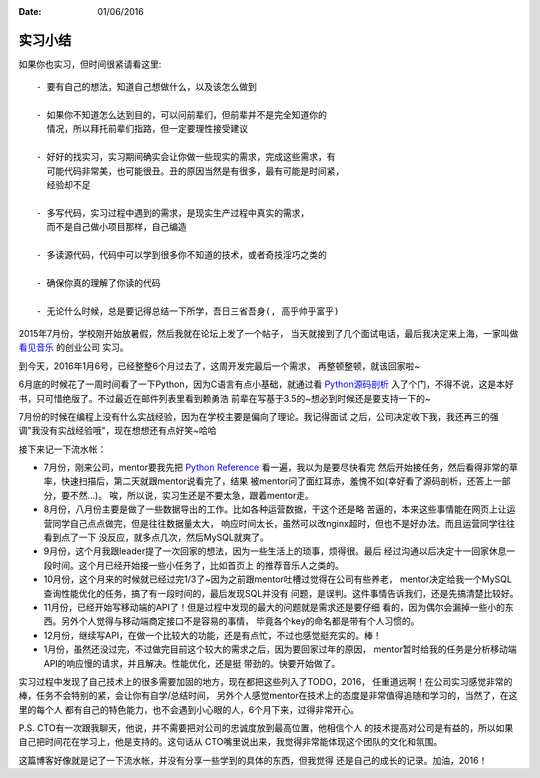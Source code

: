 :Date: 01/06/2016

实习小结
=============

如果你也实习，但时间很紧请看这里::

    - 要有自己的想法，知道自己想做什么，以及该怎么做到

    - 如果你不知道怎么达到目的，可以问前辈们，但前辈并不是完全知道你的
      情况，所以拜托前辈们指路，但一定要理性接受建议

    - 好好的找实习，实习期间确实会让你做一些现实的需求，完成这些需求，有
      可能代码非常美，也可能很丑。丑的原因当然是有很多，最有可能是时间紧，
      经验却不足

    - 多写代码，实习过程中遇到的需求，是现实生产过程中真实的需求，
      而不是自己做小项目那样，自己编造

    - 多读源代码，代码中可以学到很多你不知道的技术，或者奇技淫巧之类的

    - 确保你真的理解了你读的代码

    - 无论什么时候，总是要记得总结一下所学，吾日三省吾身(, 高乎帅乎富乎)

2015年7月份，学校刚开始放暑假，然后我就在论坛上发了一个帖子，
当天就接到了几个面试电话，最后我决定来上海，一家叫做 `看见音乐`_ 的创业公司
实习。

到今天，2016年1月6号，已经整整6个月过去了，这周开发完最后一个需求，
再整顿整顿，就该回家啦~

6月底的时候花了一周时间看了一下Python，因为C语言有点小基础，就通过看 `Python源码剖析`_
入了个门，不得不说，这是本好书，只可惜绝版了。不过最近在邮件列表里看到赖勇浩
前辈在写基于3.5的~想必到时候还是要支持一下的~

7月份的时候在编程上没有什么实战经验，因为在学校主要是偏向了理论。我记得面试
之后，公司决定收下我，我还再三的强调"我没有实战经验哦"，现在想想还有点好笑~哈哈

接下来记一下流水帐：

- 7月份，刚来公司，mentor要我先把 `Python Reference`_ 看一遍，我以为是要尽快看完
  然后开始接任务，然后看得非常的草率，快速扫描后，第二天就跟mentor说看完了，结果
  被mentor问了面红耳赤，羞愧不如(幸好看了源码剖析，还答上一部分，要不然...)。
  唉，所以说，实习生还是不要太急，跟着mentor走。

- 8月份，八月份主要是做了一些数据导出的工作。比如各种运营数据，干这个还是略
  苦逼的，本来这些事情能在网页上让运营同学自己点点做完，但是往往数据量太大，
  响应时间太长，虽然可以改nginx超时，但也不是好办法。而且运营同学往往看到点了一下
  没反应，就多点几次，然后MySQL就爽了。

- 9月份，这个月我跟leader提了一次回家的想法，因为一些生活上的琐事，烦得很。最后
  经过沟通以后决定十一回家休息一段时间。这个月已经开始接一些小任务了，比如首页上
  的推荐音乐人之类的。

- 10月份，这个月来的时候就已经过完1/3了~因为之前跟mentor吐槽过觉得在公司有些养老，
  mentor决定给我一个MySQL查询性能优化的任务，搞了有一段时间的，最后发现SQL并没有
  问题，是误判。这件事情告诉我们，还是先搞清楚比较好。

- 11月份，已经开始写移动端的API了！但是过程中发现的最大的问题就是需求还是要仔细
  看的，因为偶尔会漏掉一些小的东西。另外个人觉得与移动端商定接口不是容易的事情，
  毕竟各个key的命名都是带有个人习惯的。

- 12月份，继续写API，在做一个比较大的功能，还是有点忙，不过也感觉挺充实的。棒！

- 1月份，虽然还没过完，不过做完目前这个较大的需求之后，因为要回家过年的原因，
  mentor暂时给我的任务是分析移动端API的响应慢的请求，并且解决。性能优化，还是挺
  带劲的。快要开始做了。

实习过程中发现了自己技术上的很多需要加固的地方，现在都把这些列入了TODO，2016，
任重道远啊！在公司实习感觉非常的棒，任务不会特别的紧，会让你有自学/总结时间，
另外个人感觉mentor在技术上的态度是非常值得追随和学习的，当然了，在这里的每个人
都有自己的特色能力，也不会遇到小心眼的人，6个月下来，过得非常开心。

P.S. CTO有一次跟我聊天，他说，并不需要把对公司的忠诚度放到最高位置，他相信个人
的技术提高对公司是有益的，所以如果自己把时间花在学习上，他是支持的。这句话从
CTO嘴里说出来，我觉得非常能体现这个团队的文化和氛围。

这篇博客好像就是记了一下流水帐，并没有分享一些学到的具体的东西，但我觉得
还是自己的成长的记录。加油，2016！

.. _看见音乐: http://www.kanjian.com
.. _`Python Reference`: https://docs.python.org/3/reference/index.html
.. _`Python源码剖析`: http://book.douban.com/subject/3117898/

